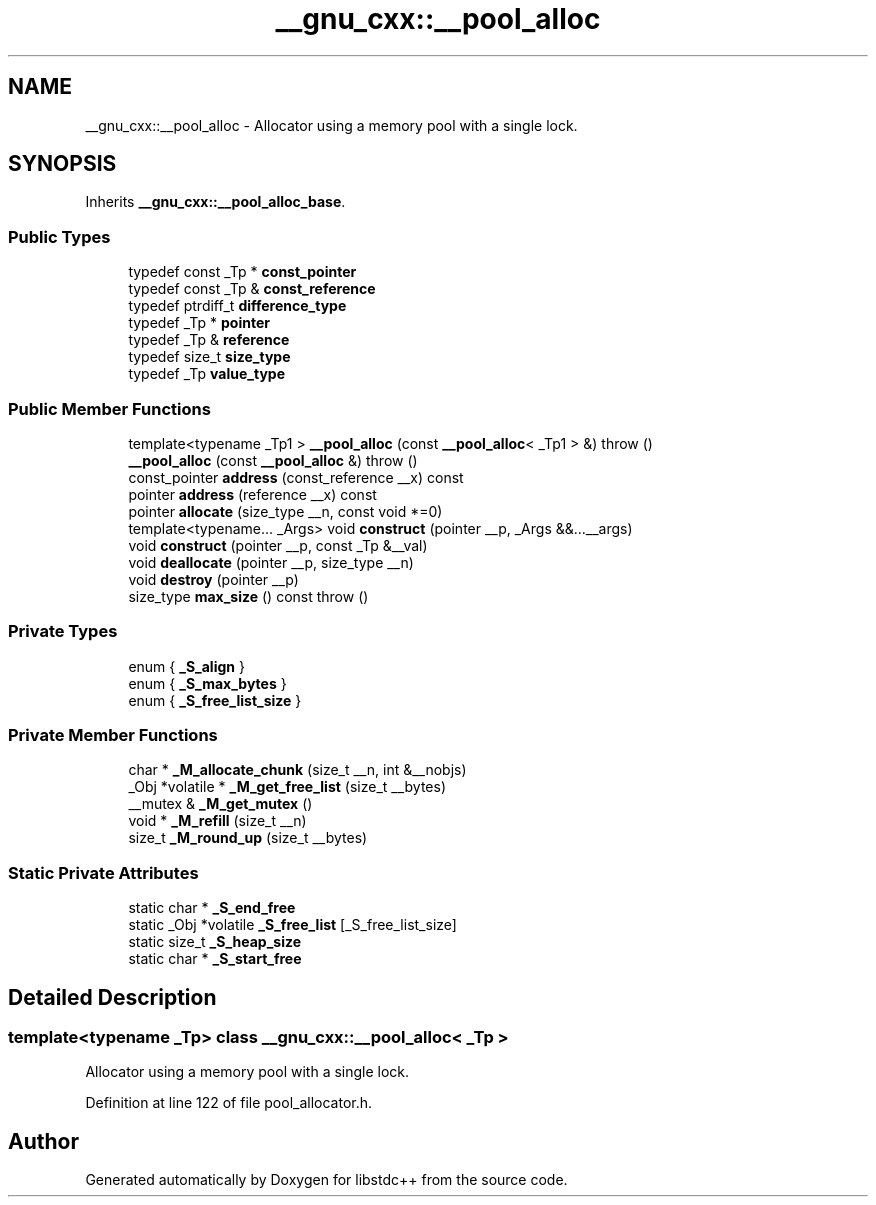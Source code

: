 .TH "__gnu_cxx::__pool_alloc" 3 "21 Apr 2009" "libstdc++" \" -*- nroff -*-
.ad l
.nh
.SH NAME
__gnu_cxx::__pool_alloc \- Allocator using a memory pool with a single lock.  

.PP
.SH SYNOPSIS
.br
.PP
Inherits \fB__gnu_cxx::__pool_alloc_base\fP.
.PP
.SS "Public Types"

.in +1c
.ti -1c
.RI "typedef const _Tp * \fBconst_pointer\fP"
.br
.ti -1c
.RI "typedef const _Tp & \fBconst_reference\fP"
.br
.ti -1c
.RI "typedef ptrdiff_t \fBdifference_type\fP"
.br
.ti -1c
.RI "typedef _Tp * \fBpointer\fP"
.br
.ti -1c
.RI "typedef _Tp & \fBreference\fP"
.br
.ti -1c
.RI "typedef size_t \fBsize_type\fP"
.br
.ti -1c
.RI "typedef _Tp \fBvalue_type\fP"
.br
.in -1c
.SS "Public Member Functions"

.in +1c
.ti -1c
.RI "template<typename _Tp1 > \fB__pool_alloc\fP (const \fB__pool_alloc\fP< _Tp1 > &)  throw ()"
.br
.ti -1c
.RI "\fB__pool_alloc\fP (const \fB__pool_alloc\fP &)  throw ()"
.br
.ti -1c
.RI "const_pointer \fBaddress\fP (const_reference __x) const "
.br
.ti -1c
.RI "pointer \fBaddress\fP (reference __x) const "
.br
.ti -1c
.RI "pointer \fBallocate\fP (size_type __n, const void *=0)"
.br
.ti -1c
.RI "template<typename... _Args> void \fBconstruct\fP (pointer __p, _Args &&...__args)"
.br
.ti -1c
.RI "void \fBconstruct\fP (pointer __p, const _Tp &__val)"
.br
.ti -1c
.RI "void \fBdeallocate\fP (pointer __p, size_type __n)"
.br
.ti -1c
.RI "void \fBdestroy\fP (pointer __p)"
.br
.ti -1c
.RI "size_type \fBmax_size\fP () const   throw ()"
.br
.in -1c
.SS "Private Types"

.in +1c
.ti -1c
.RI "enum { \fB_S_align\fP }"
.br
.ti -1c
.RI "enum { \fB_S_max_bytes\fP }"
.br
.ti -1c
.RI "enum { \fB_S_free_list_size\fP }"
.br
.SS "Private Member Functions"

.in +1c
.ti -1c
.RI "char * \fB_M_allocate_chunk\fP (size_t __n, int &__nobjs)"
.br
.ti -1c
.RI "_Obj *volatile * \fB_M_get_free_list\fP (size_t __bytes)"
.br
.ti -1c
.RI "__mutex & \fB_M_get_mutex\fP ()"
.br
.ti -1c
.RI "void * \fB_M_refill\fP (size_t __n)"
.br
.ti -1c
.RI "size_t \fB_M_round_up\fP (size_t __bytes)"
.br
.in -1c
.SS "Static Private Attributes"

.in +1c
.ti -1c
.RI "static char * \fB_S_end_free\fP"
.br
.ti -1c
.RI "static _Obj *volatile \fB_S_free_list\fP [_S_free_list_size]"
.br
.ti -1c
.RI "static size_t \fB_S_heap_size\fP"
.br
.ti -1c
.RI "static char * \fB_S_start_free\fP"
.br
.in -1c
.SH "Detailed Description"
.PP 

.SS "template<typename _Tp> class __gnu_cxx::__pool_alloc< _Tp >"
Allocator using a memory pool with a single lock. 
.PP
Definition at line 122 of file pool_allocator.h.

.SH "Author"
.PP 
Generated automatically by Doxygen for libstdc++ from the source code.
